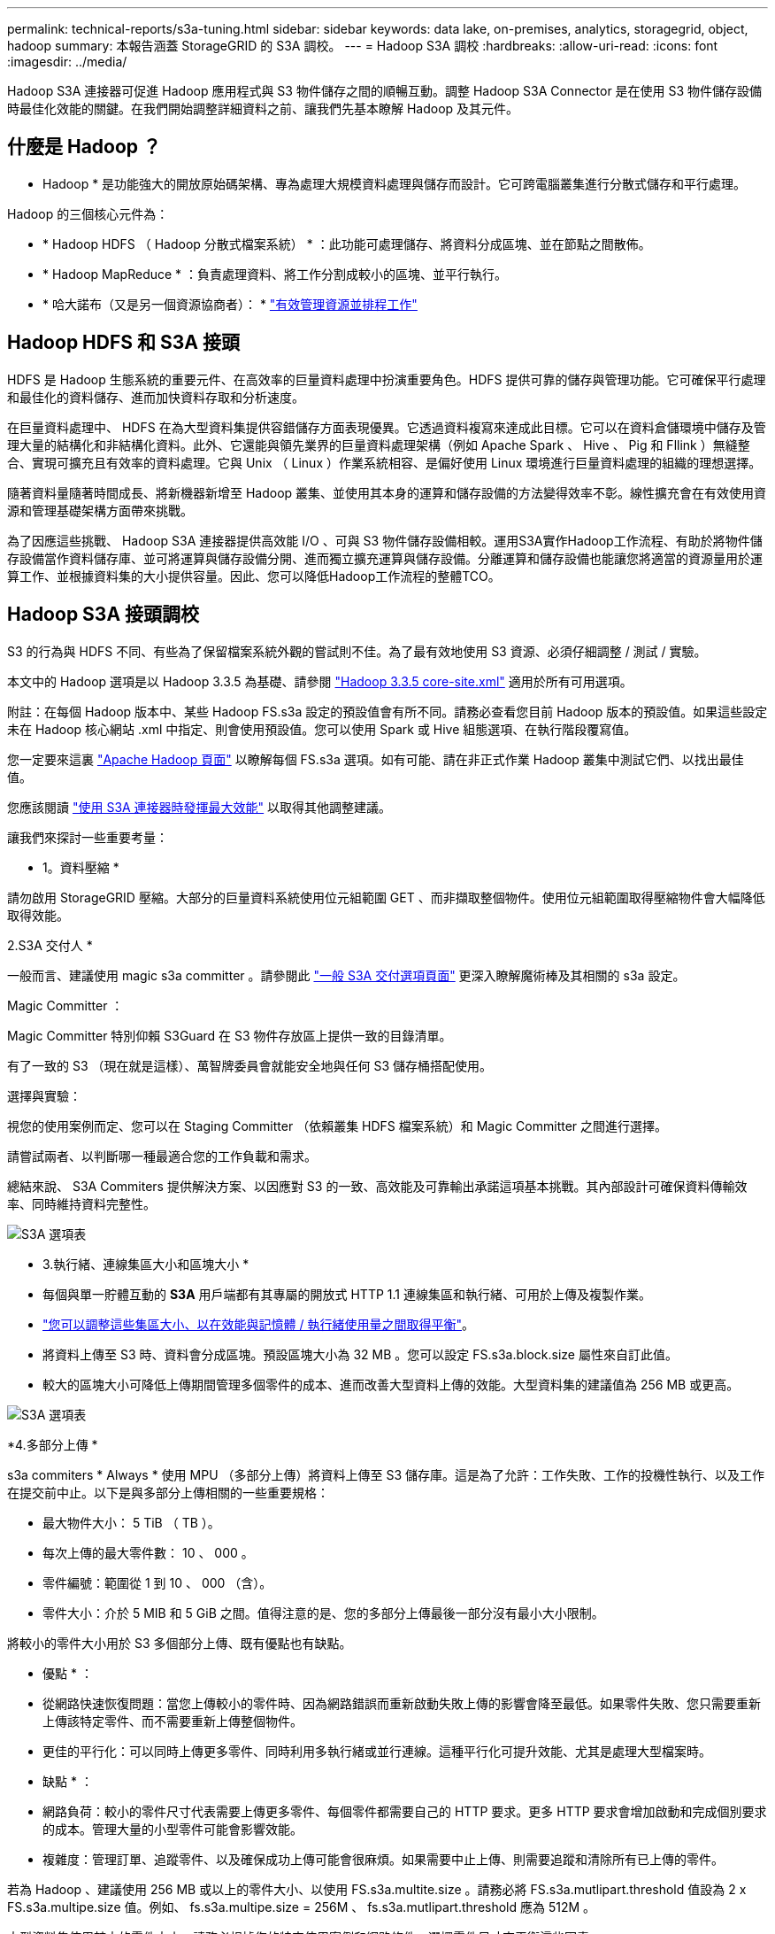 ---
permalink: technical-reports/s3a-tuning.html 
sidebar: sidebar 
keywords: data lake, on-premises, analytics, storagegrid, object, hadoop 
summary: 本報告涵蓋 StorageGRID 的 S3A 調校。 
---
= Hadoop S3A 調校
:hardbreaks:
:allow-uri-read: 
:icons: font
:imagesdir: ../media/


[role="lead"]
Hadoop S3A 連接器可促進 Hadoop 應用程式與 S3 物件儲存之間的順暢互動。調整 Hadoop S3A Connector 是在使用 S3 物件儲存設備時最佳化效能的關鍵。在我們開始調整詳細資料之前、讓我們先基本瞭解 Hadoop 及其元件。



== 什麼是 Hadoop ？

* Hadoop * 是功能強大的開放原始碼架構、專為處理大規模資料處理與儲存而設計。它可跨電腦叢集進行分散式儲存和平行處理。

Hadoop 的三個核心元件為：

* * Hadoop HDFS （ Hadoop 分散式檔案系統） * ：此功能可處理儲存、將資料分成區塊、並在節點之間散佈。
* * Hadoop MapReduce * ：負責處理資料、將工作分割成較小的區塊、並平行執行。
* * 哈大諾布（又是另一個資源協商者）： * https://www.simplilearn.com/tutorials/hadoop-tutorial/what-is-hadoop["有效管理資源並排程工作"]




== Hadoop HDFS 和 S3A 接頭

HDFS 是 Hadoop 生態系統的重要元件、在高效率的巨量資料處理中扮演重要角色。HDFS 提供可靠的儲存與管理功能。它可確保平行處理和最佳化的資料儲存、進而加快資料存取和分析速度。

在巨量資料處理中、 HDFS 在為大型資料集提供容錯儲存方面表現優異。它透過資料複寫來達成此目標。它可以在資料倉儲環境中儲存及管理大量的結構化和非結構化資料。此外、它還能與領先業界的巨量資料處理架構（例如 Apache Spark 、 Hive 、 Pig 和 Fllink ）無縫整合、實現可擴充且有效率的資料處理。它與 Unix （ Linux ）作業系統相容、是偏好使用 Linux 環境進行巨量資料處理的組織的理想選擇。

隨著資料量隨著時間成長、將新機器新增至 Hadoop 叢集、並使用其本身的運算和儲存設備的方法變得效率不彰。線性擴充會在有效使用資源和管理基礎架構方面帶來挑戰。

為了因應這些挑戰、 Hadoop S3A 連接器提供高效能 I/O 、可與 S3 物件儲存設備相較。運用S3A實作Hadoop工作流程、有助於將物件儲存設備當作資料儲存庫、並可將運算與儲存設備分開、進而獨立擴充運算與儲存設備。分離運算和儲存設備也能讓您將適當的資源量用於運算工作、並根據資料集的大小提供容量。因此、您可以降低Hadoop工作流程的整體TCO。



== Hadoop S3A 接頭調校

S3 的行為與 HDFS 不同、有些為了保留檔案系統外觀的嘗試則不佳。為了最有效地使用 S3 資源、必須仔細調整 / 測試 / 實驗。

本文中的 Hadoop 選項是以 Hadoop 3.3.5 為基礎、請參閱 https://hadoop.apache.org/docs/r3.3.5/hadoop-project-dist/hadoop-common/core-default.xml["Hadoop 3.3.5 core-site.xml"] 適用於所有可用選項。

附註：在每個 Hadoop 版本中、某些 Hadoop FS.s3a 設定的預設值會有所不同。請務必查看您目前 Hadoop 版本的預設值。如果這些設定未在 Hadoop 核心網站 .xml 中指定、則會使用預設值。您可以使用 Spark 或 Hive 組態選項、在執行階段覆寫值。

您一定要來這裏 https://netapp.sharepoint.com/sites/StorageGRIDTME/Shared%20Documents/General/Partners/Dremio/SG%20data%20lake%20TR/Apache%20Hadoop%20Amazon%20Web%20Services%20support%20–%20Maximizing%20Performance%20when%20working%20with%20the%20S3A%20Connector["Apache Hadoop 頁面"] 以瞭解每個 FS.s3a 選項。如有可能、請在非正式作業 Hadoop 叢集中測試它們、以找出最佳值。

您應該閱讀 https://hadoop.apache.org/docs/stable/hadoop-aws/tools/hadoop-aws/performance.html["使用 S3A 連接器時發揮最大效能"] 以取得其他調整建議。

讓我們來探討一些重要考量：

* 1。資料壓縮 *

請勿啟用 StorageGRID 壓縮。大部分的巨量資料系統使用位元組範圍 GET 、而非擷取整個物件。使用位元組範圍取得壓縮物件會大幅降低取得效能。

2.S3A 交付人 *

一般而言、建議使用 magic s3a committer 。請參閱此 https://hadoop.apache.org/docs/current/hadoop-aws/tools/hadoop-aws/committers.html#Common_S3A_Committer_Options["一般 S3A 交付選項頁面"] 更深入瞭解魔術棒及其相關的 s3a 設定。

Magic Committer ：

Magic Committer 特別仰賴 S3Guard 在 S3 物件存放區上提供一致的目錄清單。

有了一致的 S3 （現在就是這樣）、萬智牌委員會就能安全地與任何 S3 儲存桶搭配使用。

選擇與實驗：

視您的使用案例而定、您可以在 Staging Committer （依賴叢集 HDFS 檔案系統）和 Magic Committer 之間進行選擇。

請嘗試兩者、以判斷哪一種最適合您的工作負載和需求。

總結來說、 S3A Commiters 提供解決方案、以因應對 S3 的一致、高效能及可靠輸出承諾這項基本挑戰。其內部設計可確保資料傳輸效率、同時維持資料完整性。

image:s3a-tuning/image1.png["S3A 選項表"]

* 3.執行緒、連線集區大小和區塊大小 *

* 每個與單一貯體互動的 *S3A* 用戶端都有其專屬的開放式 HTTP 1.1 連線集區和執行緒、可用於上傳及複製作業。
* https://hadoop.apache.org/docs/stable/hadoop-aws/tools/hadoop-aws/performance.html["您可以調整這些集區大小、以在效能與記憶體 / 執行緒使用量之間取得平衡"]。
* 將資料上傳至 S3 時、資料會分成區塊。預設區塊大小為 32 MB 。您可以設定 FS.s3a.block.size 屬性來自訂此值。
* 較大的區塊大小可降低上傳期間管理多個零件的成本、進而改善大型資料上傳的效能。大型資料集的建議值為 256 MB 或更高。


image:s3a-tuning/image2.png["S3A 選項表"]

*4.多部分上傳 *

s3a commiters * Always * 使用 MPU （多部分上傳）將資料上傳至 S3 儲存庫。這是為了允許：工作失敗、工作的投機性執行、以及工作在提交前中止。以下是與多部分上傳相關的一些重要規格：

* 最大物件大小： 5 TiB （ TB ）。
* 每次上傳的最大零件數： 10 、 000 。
* 零件編號：範圍從 1 到 10 、 000 （含）。
* 零件大小：介於 5 MIB 和 5 GiB 之間。值得注意的是、您的多部分上傳最後一部分沒有最小大小限制。


將較小的零件大小用於 S3 多個部分上傳、既有優點也有缺點。

* 優點 * ：

* 從網路快速恢復問題：當您上傳較小的零件時、因為網路錯誤而重新啟動失敗上傳的影響會降至最低。如果零件失敗、您只需要重新上傳該特定零件、而不需要重新上傳整個物件。
* 更佳的平行化：可以同時上傳更多零件、同時利用多執行緒或並行連線。這種平行化可提升效能、尤其是處理大型檔案時。


* 缺點 * ：

* 網路負荷：較小的零件尺寸代表需要上傳更多零件、每個零件都需要自己的 HTTP 要求。更多 HTTP 要求會增加啟動和完成個別要求的成本。管理大量的小型零件可能會影響效能。
* 複雜度：管理訂單、追蹤零件、以及確保成功上傳可能會很麻煩。如果需要中止上傳、則需要追蹤和清除所有已上傳的零件。


若為 Hadoop 、建議使用 256 MB 或以上的零件大小、以使用 FS.s3a.multite.size 。請務必將 FS.s3a.mutlipart.threshold 值設為 2 x FS.s3a.multipe.size 值。例如、 fs.s3a.multipe.size = 256M 、 fs.s3a.mutlipart.threshold 應為 512M 。

大型資料集使用較大的零件大小。請務必根據您的特定使用案例和網路條件、選擇零件尺寸來平衡這些因素。

多部分上傳是 https://docs.aws.amazon.com/AmazonS3/latest/dev/mpuoverview.html?trk=el_a134p000006vpP2AAI&trkCampaign=AWSInsights_Website_Docs_AmazonS3-dev-mpuoverview&sc_channel=el&sc_campaign=AWSInsights_Blog_discovering-and-deleting-incomplete-multipart-uploads-to-lower-&sc_outcome=Product_Marketing["三步驟程序"]：

. 上傳即會啟動、 StorageGRID 會傳回上傳 ID 。
. 物件零件會使用 upload-id.
. 上傳所有物件零件後、會傳送完整的多個部分上傳要求與 upload-id.StorageGRID 會從上傳的零件建構物件、用戶端可以存取物件。


如果未成功傳送完整的多部分上傳要求、則零件會留在 StorageGRID 中、不會建立任何物件。當工作中斷、失敗或中止時、就會發生這種情況。零件會保留在網格中、直到多個零件上傳完成或中止、或 StorageGRID 在上傳開始後 15 天內清除這些零件。如果在某個儲存庫中有許多（數十萬到數百萬）進行中的多部分上傳、當 Hadoop 傳送「 list-multify-upload 」（此要求不依上傳 ID 篩選）時、要求可能需要很長時間才能完成或最終逾時。您可以考慮將 FS.s3a.mutlipart.purge 設為 true 、並設定適當的 FS.s3a.multipe.pure.age 值（例如 5 至 7 天、請勿使用 86400 的預設值、即 1 天）。或請 NetApp 支援人員調查情況。

image:s3a-tuning/image3.png["S3A 選項表"]

*5.緩衝區將資料寫入記憶體 *

若要提升效能、您可以在將資料上傳至 S3 之前、先緩衝寫入記憶體中的資料。這樣可以減少小寫入次數、並提高效率。

image:s3a-tuning/image4.png["S3A 選項表"]

請記住、 S3 和 HDFS 的運作方式各不相同。為了最有效地使用 S3 資源、必須仔細調整 / 測試 / 實驗。
